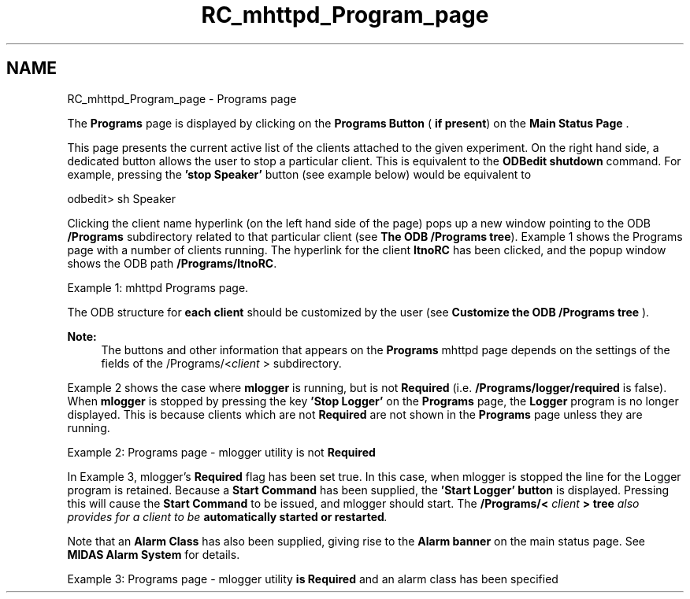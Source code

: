 .TH "RC_mhttpd_Program_page" 3 "31 May 2012" "Version 2.3.0-0" "Midas" \" -*- nroff -*-
.ad l
.nh
.SH NAME
RC_mhttpd_Program_page \- Programs page 
 
.br
.PP
.PP

.br
 The \fBPrograms\fP page is displayed by clicking on the \fBPrograms\fP \fBButton\fP ( \fBif present\fP) on the \fBMain Status Page\fP .
.PP
This page presents the current active list of the clients attached to the given experiment. On the right hand side, a dedicated button allows the user to stop a particular client. This is equivalent to the \fBODBedit shutdown\fP command. For example, pressing the \fB'stop Speaker'\fP button (see example below) would be equivalent to 
.PP
.nf
odbedit> sh Speaker

.fi
.PP
.PP
Clicking the client name hyperlink (on the left hand side of the page) pops up a new window pointing to the ODB \fB/Programs\fP subdirectory related to that particular client (see \fBThe ODB /Programs tree\fP). Example 1 shows the Programs page with a number of clients running. The hyperlink for the client \fBltnoRC\fP has been clicked, and the popup window shows the ODB path \fB/Programs/ltnoRC\fP.
.PP

.br

.br

.br
   Example 1: mhttpd Programs page. 
.br

.br

.br
    
.br

.br

.br
.PP
The ODB structure for \fBeach client\fP should be customized by the user (see \fBCustomize the ODB /Programs tree\fP ). 
.br
 
.PP
\fBNote:\fP
.RS 4
The buttons and other information that appears on the \fBPrograms\fP mhttpd page depends on the settings of the fields of the /Programs/<\fIclient\fP > subdirectory.
.RE
.PP
 Example 2 shows the case where \fBmlogger\fP is running, but is not \fBRequired\fP (i.e. \fB/Programs/logger/required\fP is false). When \fBmlogger\fP is stopped by pressing the key \fB'Stop Logger'\fP on the \fBPrograms\fP page, the \fBLogger\fP program is no longer displayed. This is because  clients which are not \fBRequired\fP are not shown in the \fBPrograms\fP page unless they are running.
.PP

.br

.br

.br
   Example 2: Programs page - mlogger utility is not \fBRequired\fP 
.br

.br

.br
    
.br

.br

.br
.PP
In Example 3, mlogger's \fBRequired\fP flag has been set true. In this case, when mlogger is stopped the line for the Logger program is retained. Because a \fBStart Command\fP has been supplied, the \fB'Start Logger' button\fP is displayed. Pressing this will cause the \fBStart Command\fP to be issued, and mlogger should start. The \fB /Programs/< \fIclient\fP > tree \fP also provides for a client to be \fBautomatically started or restarted\fP.
.PP
Note that an \fBAlarm Class\fP has also been supplied, giving rise to the \fBAlarm banner\fP on the main status page. See \fBMIDAS Alarm System\fP for details.
.PP

.br

.br

.br
  Example 3: Programs page - mlogger utility \fBis\fP \fBRequired\fP and an alarm class has been specified 
.br

.br

.br
   
.br

.br

.br
.PP

.br
.PP
.PP

.br
  
